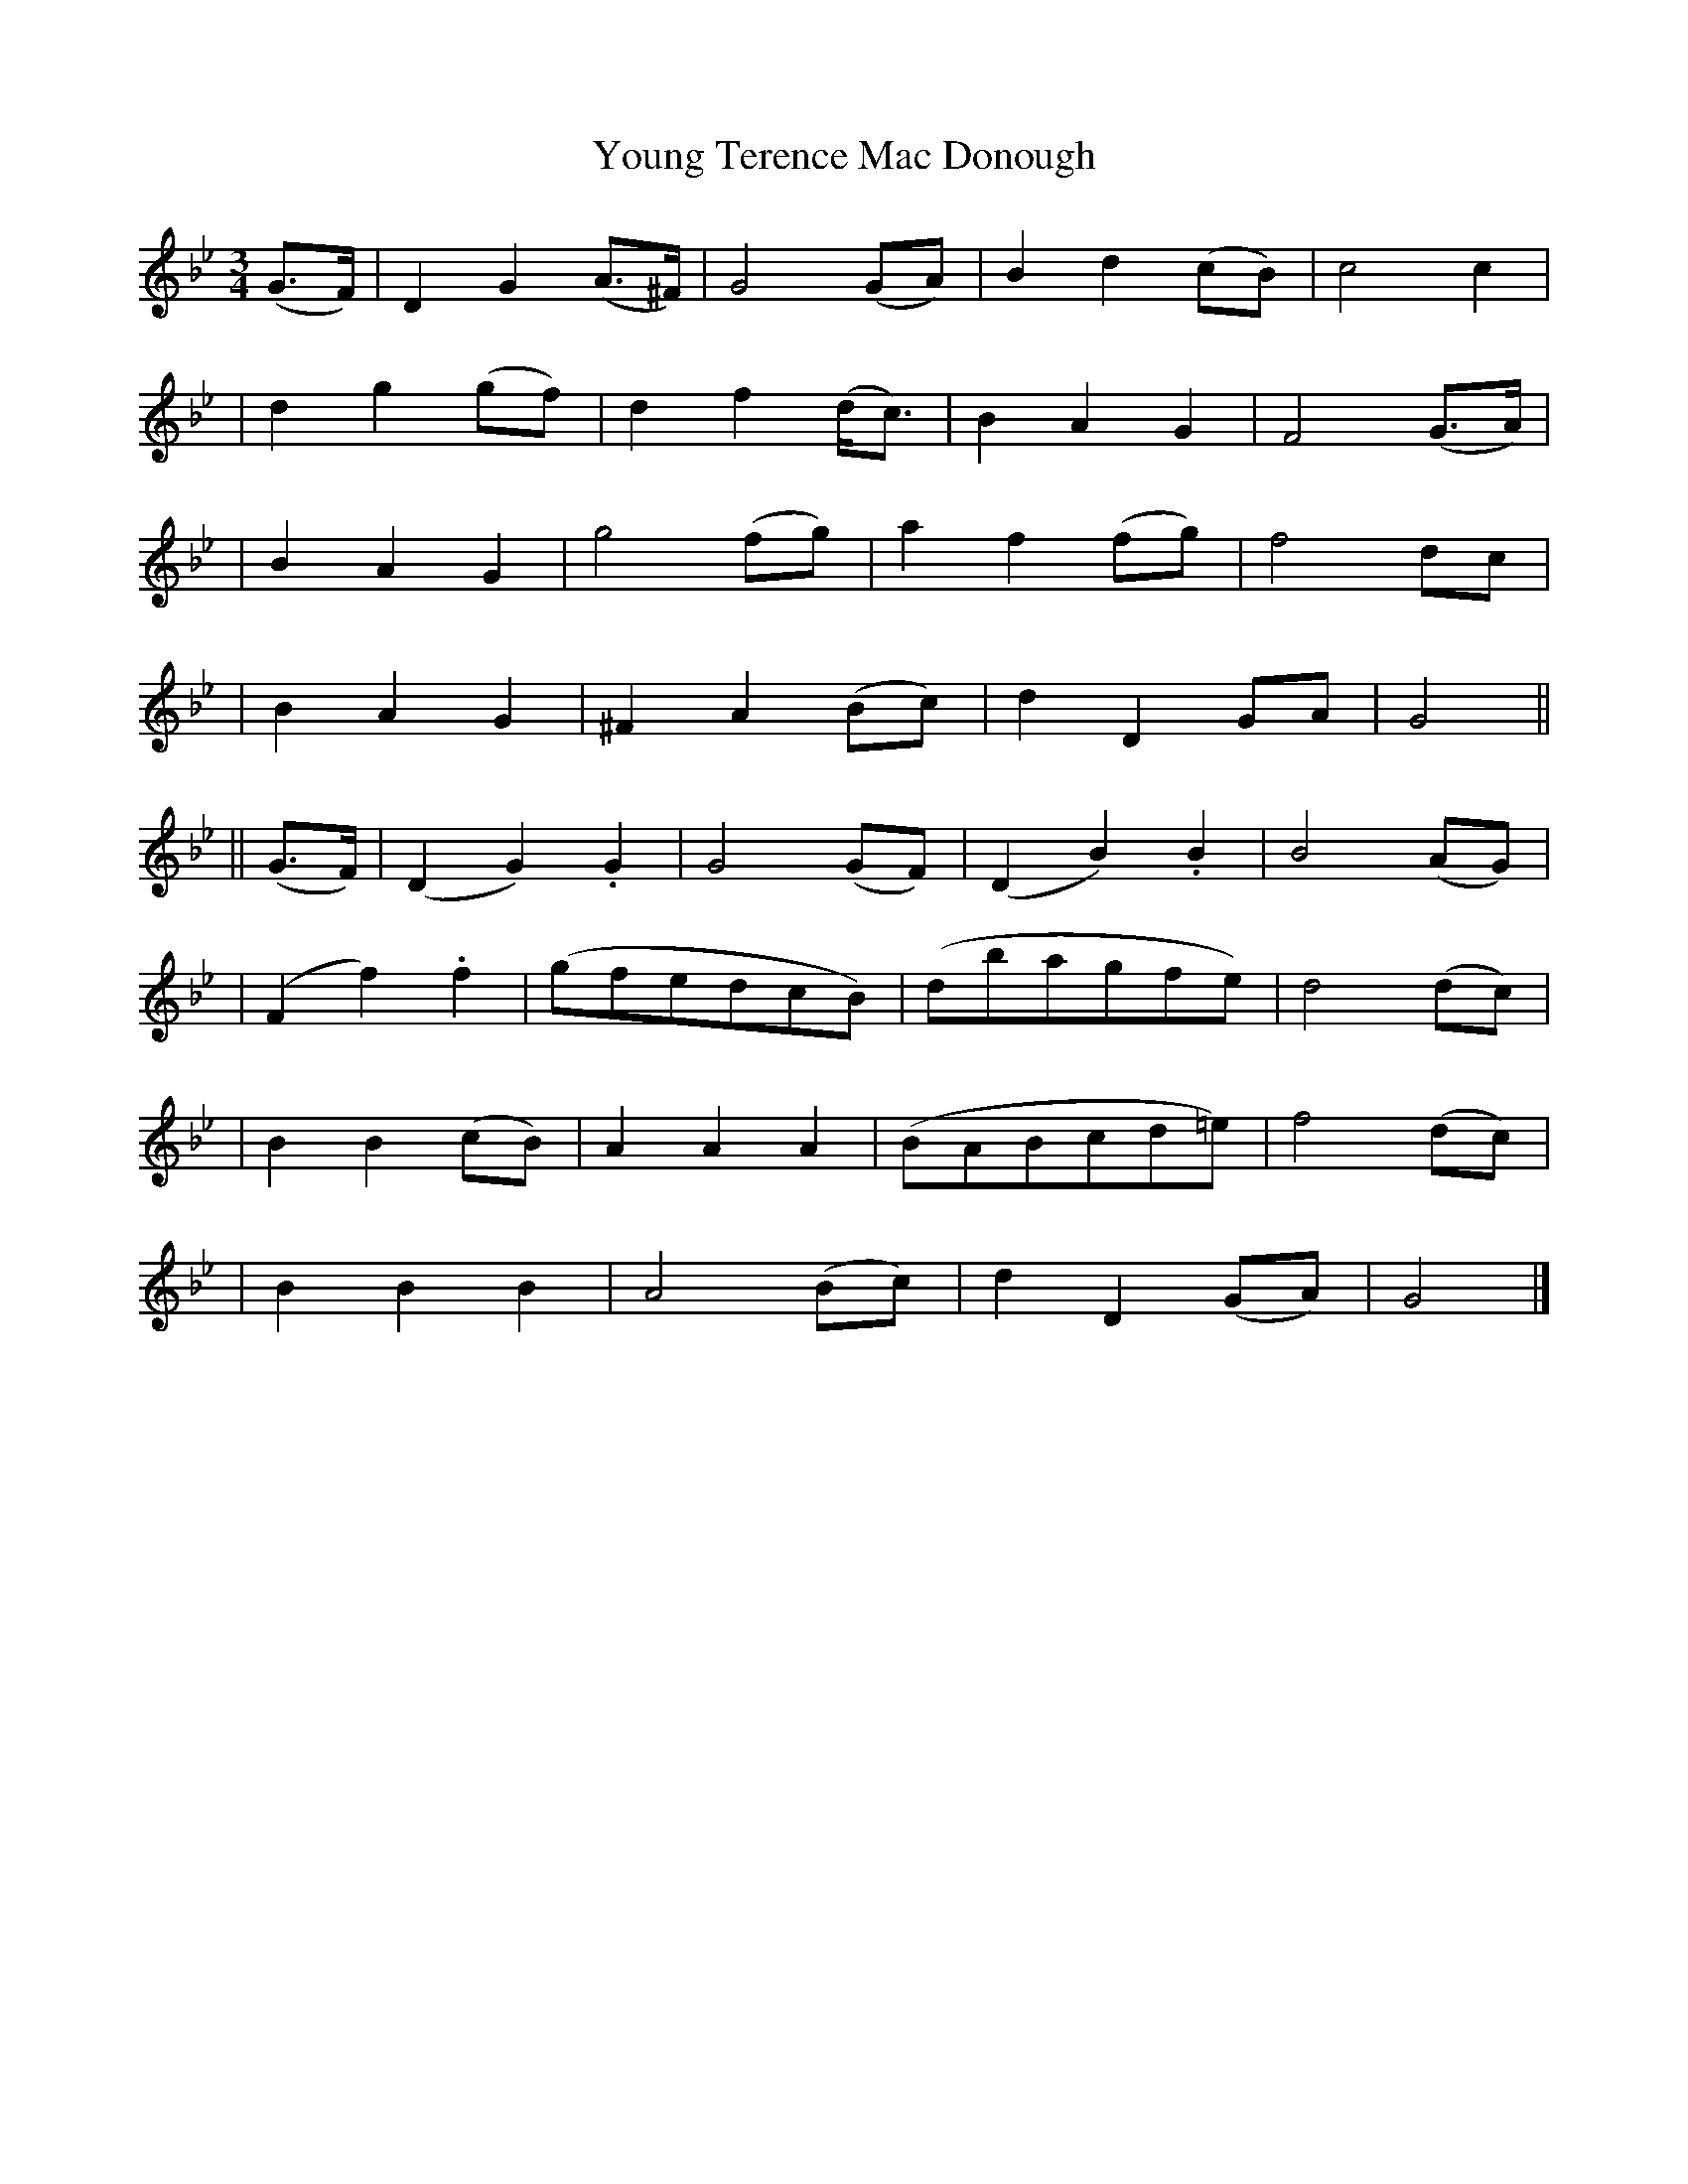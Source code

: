 X:633
T:Young Terence Mac Donough
B:O'Neill's 629
Z:1999 by John Chambers <jc@eddie.mit.edu> http://eddie.mit.edu/~jc/music/abc/
N:"Slow"
M:3/4
L:1/8
K:Gm
(G>F) \
| D2 G2 (A>^F) | G4 (GA) | B2 d2 (cB) | c4 c2 |
| d2 g2 (gf) | d2 f2 (d<c) | B2 A2 G2 | F4 (G>A) |
| B2 A2 G2 | g4 (fg) | a2 f2 (fg) | f4 dc |
| B2 A2 G2 | ^F2 A2 (Bc) | d2 D2 GA | G4 ||
|| (G>F) \
| (D2 G2) .G2 | G4 (GF) |(D2 B2) .B2 | B4 (AG) |
| (F2 f2) .f2 | (gfedcB) | (dbagfe) | d4 (dc) |
| B2 B2 (cB) | A2 A2 A2 | (BABcd=e) | f4 (dc) |
| B2 B2 B2 | A4 (Bc) | d2 D2 (GA) | G4 |]
